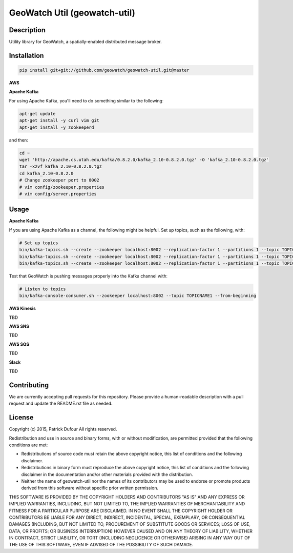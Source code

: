 GeoWatch Util (geowatch-util)
==========

.. image:: https://travis-ci.org/geowatch/geowatch-util.png
    :target: https://travis-ci.org/geowatch/geowatch-util

.. image:: https://img.shields.io/pypi/v/geowatch-util.svg
    :target: https://pypi.python.org/pypi/geowatch-util

.. image:: https://readthedocs.org/projects/geowatch-util/badge/?version=master
        :target: http://geowatch-util.readthedocs.org/en/latest/
        :alt: Master Documentation Status

Description
-----------

Utility library for GeoWatch, a spatially-enabled distributed message broker.

Installation
------------

.. code-block:: bash

    pip install git+git://github.com/geowatch/geowatch-util.git@master


**AWS**

**Apache Kafka**

For using Apache Kafka, you'll need to do something similar to the following:

.. code-block:: bash

    apt-get update
    apt-get install -y curl vim git
    apt-get install -y zookeeperd

and then:

.. code-block:: bash

    cd ~
    wget 'http://apache.cs.utah.edu/kafka/0.8.2.0/kafka_2.10-0.8.2.0.tgz' -O 'kafka_2.10-0.8.2.0.tgz'
    tar -xzvf kafka_2.10-0.8.2.0.tgz
    cd kafka_2.10-0.8.2.0
    # Change zookeeper port to 8002
    # vim config/zookeeper.properties
    # vim config/server.properties

Usage
-----

**Apache Kafka**

If you are using Apache Kafka as a channel, the following might be helpful.  Set up topics, such as the following, with:

.. code-block:: bash

    # Set up topics
    bin/kafka-topics.sh --create --zookeeper localhost:8002 --replication-factor 1 --partitions 1 --topic TOPICNAME1
    bin/kafka-topics.sh --create --zookeeper localhost:8002 --replication-factor 1 --partitions 1 --topic TOPICNAME2
    bin/kafka-topics.sh --create --zookeeper localhost:8002 --replication-factor 1 --partitions 1 --topic TOPICNAME3


Test that GeoWatch is pushing messages properly into the Kafka channel with:

.. code-block:: bash

    # Listen to topics
    bin/kafka-console-consumer.sh --zookeeper localhost:8002 --topic TOPICNAME1 --from-beginning

**AWS Kinesis**

TBD

**AWS SNS**

TBD

**AWS SQS**

TBD

**Slack**

TBD

Contributing
------------

We are currently accepting pull requests for this repository. Please provide a human-readable description with a pull request and update the README.rst file as needed.

License
-------

Copyright (c) 2015, Patrick Dufour
All rights reserved.

Redistribution and use in source and binary forms, with or without
modification, are permitted provided that the following conditions are met:

* Redistributions of source code must retain the above copyright notice, this
  list of conditions and the following disclaimer.

* Redistributions in binary form must reproduce the above copyright notice,
  this list of conditions and the following disclaimer in the documentation
  and/or other materials provided with the distribution.

* Neither the name of geowatch-util nor the names of its
  contributors may be used to endorse or promote products derived from
  this software without specific prior written permission.

THIS SOFTWARE IS PROVIDED BY THE COPYRIGHT HOLDERS AND CONTRIBUTORS "AS IS"
AND ANY EXPRESS OR IMPLIED WARRANTIES, INCLUDING, BUT NOT LIMITED TO, THE
IMPLIED WARRANTIES OF MERCHANTABILITY AND FITNESS FOR A PARTICULAR PURPOSE ARE
DISCLAIMED. IN NO EVENT SHALL THE COPYRIGHT HOLDER OR CONTRIBUTORS BE LIABLE
FOR ANY DIRECT, INDIRECT, INCIDENTAL, SPECIAL, EXEMPLARY, OR CONSEQUENTIAL
DAMAGES (INCLUDING, BUT NOT LIMITED TO, PROCUREMENT OF SUBSTITUTE GOODS OR
SERVICES; LOSS OF USE, DATA, OR PROFITS; OR BUSINESS INTERRUPTION) HOWEVER
CAUSED AND ON ANY THEORY OF LIABILITY, WHETHER IN CONTRACT, STRICT LIABILITY,
OR TORT (INCLUDING NEGLIGENCE OR OTHERWISE) ARISING IN ANY WAY OUT OF THE USE
OF THIS SOFTWARE, EVEN IF ADVISED OF THE POSSIBILITY OF SUCH DAMAGE.
